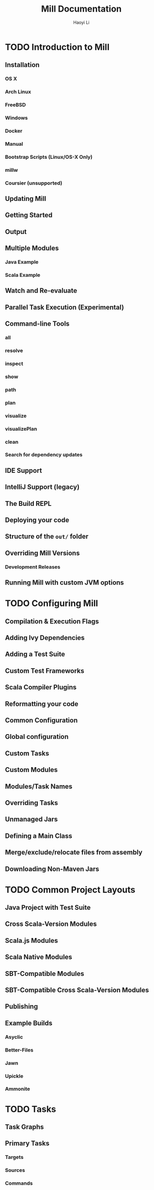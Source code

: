 #+TITLE: Mill Documentation
#+AUTHOR: Haoyi Li
#+VERSION: 0.9.8-19-3e6da7
#+STARTUP: overview
#+STARTUP: entitiespretty

* TODO Introduction to Mill
** Installation
*** OS X
*** Arch Linux
*** FreeBSD
*** Windows
*** Docker
*** Manual
*** Bootstrap Scripts (Linux/OS-X Only)
*** millw
*** Coursier (unsupported)

** Updating Mill
** Getting Started
** Output
** Multiple Modules
*** Java Example
*** Scala Example

** Watch and Re-evaluate
** Parallel Task Execution (Experimental)
** Command-line Tools
*** all
*** resolve
*** inspect
*** show
*** path
*** plan
*** visualize
*** visualizePlan
*** clean
*** Search for dependency updates

** IDE Support
** IntelliJ Support (legacy)
** The Build REPL
** Deploying your code
** Structure of the =out/= folder
** Overriding Mill Versions
*** Development Releases
    
** Running Mill with custom JVM options

* TODO Configuring Mill
** Compilation & Execution Flags
** Adding Ivy Dependencies
** Adding a Test Suite
** Custom Test Frameworks
** Scala Compiler Plugins
** Reformatting your code
** Common Configuration
** Global configuration
** Custom Tasks
** Custom Modules
** Modules/Task Names
** Overriding Tasks
** Unmanaged Jars
** Defining a Main Class
** Merge/exclude/relocate files from assembly
** Downloading Non-Maven Jars

* TODO Common Project Layouts
** Java Project with Test Suite
** Cross Scala-Version Modules
** Scala.js Modules
** Scala Native Modules
** SBT-Compatible Modules
** SBT-Compatible Cross Scala-Version Modules
** Publishing
** Example Builds
*** Asyclic
*** Better-Files
*** Jawn
*** Upickle
*** Ammonite

* TODO Tasks
** Task Graphs
** Primary Tasks
*** Targets
*** Sources
*** Commands

** Other Tasks
*** Anonymous Tasks
*** Persistent Targets
*** Inputs
*** Workers

** Task Cheat Sheet

* TODO Modules
** Using Modules
** Overriding Targets
** ~millSourcePath~
** External Modules
** Foreign Modules

* TODO Cross Builds
** Defining Cross Modules
** Using Cross Modules from Outside
** Using Cross Modules from other Cross Modules
** Cross Resolvers

* TODO Extending Mill
** Custom Targets & Commands
*** Compile some Javascript with Webpack and put it in your runtime classpath:
*** Deploy your compiled assembly to AWS

** Costom Workers
** Custom Modules
** import ~$file~
** import ~$ivy~
** Evaluator Commands (experimental)

* TODO Mill Internals
** Mill Design Principles
*** Dependency graph first
*** Builds are hierarchical
*** Caching by default
*** Short-lived build processes
*** Static dependency graph and Applicative tasks

** How Mill aims for Simple
** The Object Hierarchy
** The Call Graph
** Instantiating Traits & Classes
** Prior Work
*** SBT
*** Bazel
*** Scala.Rx
*** CBT

* TODO Contrib Modules
** Artifactory
*** Quickstart

** Bintray
*** Quickstart
*** Options

** Bloop
*** Quickstart
*** Mix-in
*** Note regarding metals
*** Note regarding current mill support in bloop

** BuildInfo
*** Configuration options

** BSP - Build Server Protocol
*** Known Issues:

** Docker
*** Configuration
    
** Flyway
** Play Framework
*** Using the plugin
*** Using PlayModule
*** Using PlayApiModule
*** Play configuration options
*** Additional play libraries
*** Commands equivalence
*** Using SingleModule

** Proguard
** ScalaPB
*** Configuration options

** Scoverage
*** Multi-module projects
    
** TestNG
** Twirl
*** Details
*** Twirl configuration options
*** Example

** Version file
*** Quickstart
*** Configure the version file
*** Set release version
*** Set next version
*** Set version
*** Output version numbers
*** VCS operations

* TODO Thirdparty Modules
** Antlr
*** Quickstart
    
** AspectJ
*** Quickstart

** Bash Completion
** DGraph
*** Quickstart

** Ensime
*** Quickstart

** Git
** Integration Testing Mill Plugins
*** Quickstart

** JBake
*** Quickstart

** JBuildInfo
*** Configuration options

** Kotlin
*** Quickstart
*** Documentation

** Mill Wrapper Scripts
*** How it works
*** Use cases

** OSGi
*** Quickstart

** PublishM2
*** Quickstart

** Scalafix
*** Fix sources

** VCS Version
*** Quickstart
